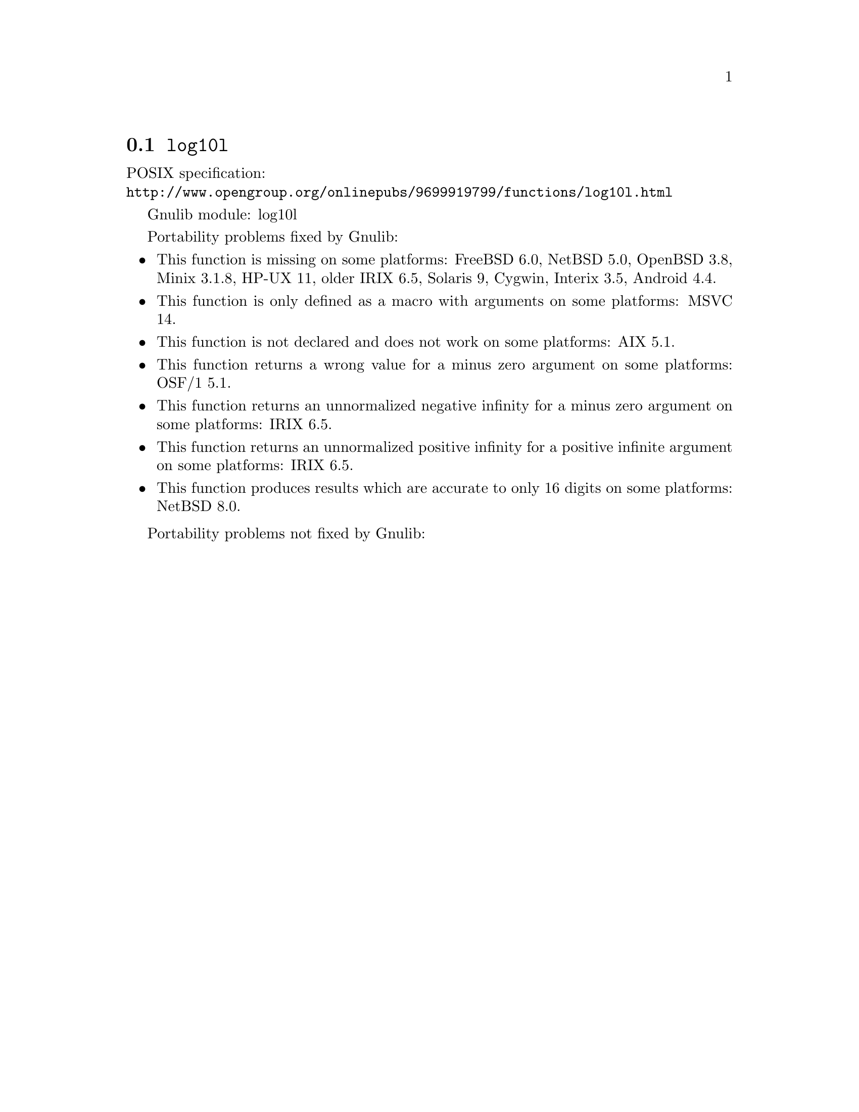 @node log10l
@section @code{log10l}
@findex log10l

POSIX specification:@* @url{http://www.opengroup.org/onlinepubs/9699919799/functions/log10l.html}

Gnulib module: log10l

Portability problems fixed by Gnulib:
@itemize
@item
This function is missing on some platforms:
FreeBSD 6.0, NetBSD 5.0, OpenBSD 3.8, Minix 3.1.8, HP-UX 11, older IRIX 6.5, Solaris 9, Cygwin, Interix 3.5, Android 4.4.
@item
This function is only defined as a macro with arguments on some platforms:
MSVC 14.
@item
This function is not declared and does not work on some platforms:
AIX 5.1.
@item
This function returns a wrong value for a minus zero argument on some platforms:
OSF/1 5.1.
@item
This function returns an unnormalized negative infinity for a minus zero argument on some platforms:
IRIX 6.5.
@item
This function returns an unnormalized positive infinity for a positive infinite argument on some platforms:
IRIX 6.5.
@item
This function produces results which are accurate to only 16 digits on some
platforms:
NetBSD 8.0.
@end itemize

Portability problems not fixed by Gnulib:
@itemize
@end itemize
